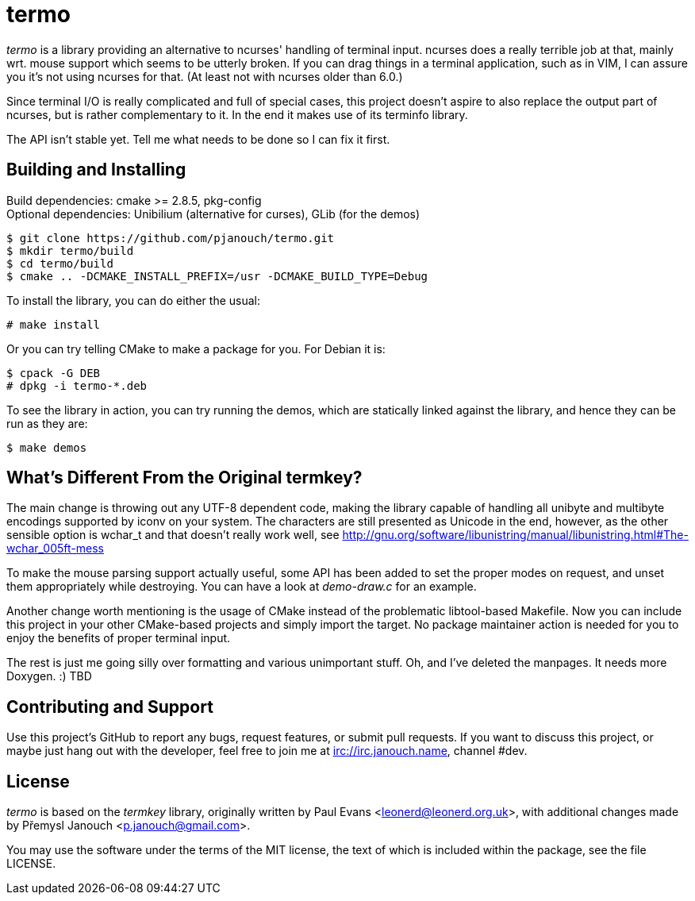 termo
=====

'termo' is a library providing an alternative to ncurses' handling of terminal
input.  ncurses does a really terrible job at that, mainly wrt. mouse support
which seems to be utterly broken.  If you can drag things in a terminal
application, such as in VIM, I can assure you it's not using ncurses for that.
(At least not with ncurses older than 6.0.)

Since terminal I/O is really complicated and full of special cases, this project
doesn't aspire to also replace the output part of ncurses, but is rather
complementary to it.  In the end it makes use of its terminfo library.

The API isn't stable yet.  Tell me what needs to be done so I can fix it first.

Building and Installing
-----------------------
Build dependencies: cmake >= 2.8.5, pkg-config +
Optional dependencies: Unibilium (alternative for curses), GLib (for the demos)

 $ git clone https://github.com/pjanouch/termo.git
 $ mkdir termo/build
 $ cd termo/build
 $ cmake .. -DCMAKE_INSTALL_PREFIX=/usr -DCMAKE_BUILD_TYPE=Debug

To install the library, you can do either the usual:

 # make install

Or you can try telling CMake to make a package for you.  For Debian it is:

 $ cpack -G DEB
 # dpkg -i termo-*.deb

To see the library in action, you can try running the demos, which are
statically linked against the library, and hence they can be run as they are:

 $ make demos

What's Different From the Original termkey?
-------------------------------------------
The main change is throwing out any UTF-8 dependent code, making the library
capable of handling all unibyte and multibyte encodings supported by iconv on
your system.  The characters are still presented as Unicode in the end, however,
as the other sensible option is wchar_t and that doesn't really work well, see
http://gnu.org/software/libunistring/manual/libunistring.html#The-wchar_005ft-mess

To make the mouse parsing support actually useful, some API has been added to
set the proper modes on request, and unset them appropriately while destroying.
You can have a look at 'demo-draw.c' for an example.

Another change worth mentioning is the usage of CMake instead of the problematic
libtool-based Makefile.  Now you can include this project in your other
CMake-based projects and simply import the target.  No package maintainer action
is needed for you to enjoy the benefits of proper terminal input.

The rest is just me going silly over formatting and various unimportant stuff.
Oh, and I've deleted the manpages.  It needs more Doxygen. :)  TBD

Contributing and Support
------------------------
Use this project's GitHub to report any bugs, request features, or submit pull
requests.  If you want to discuss this project, or maybe just hang out with
the developer, feel free to join me at irc://irc.janouch.name, channel #dev.

License
-------
'termo' is based on the 'termkey' library, originally written by Paul Evans
<leonerd@leonerd.org.uk>, with additional changes made by Přemysl Janouch
<p.janouch@gmail.com>.

You may use the software under the terms of the MIT license, the text of which
is included within the package, see the file LICENSE.

